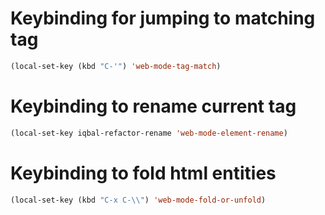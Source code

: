 * Keybinding for jumping to matching tag
  #+begin_src emacs-lisp
    (local-set-key (kbd "C-'") 'web-mode-tag-match)
  #+end_src


* Keybinding to rename current tag
  #+begin_src emacs-lisp
    (local-set-key iqbal-refactor-rename 'web-mode-element-rename)
  #+end_src


* Keybinding to fold html entities
  #+begin_src emacs-lisp
    (local-set-key (kbd "C-x C-\\") 'web-mode-fold-or-unfold)
  #+end_src
